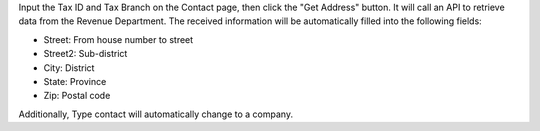 Input the Tax ID and Tax Branch on the Contact page,
then click the "Get Address" button.
It will call an API to retrieve data from the Revenue Department.
The received information will be automatically filled into the following fields:

- Street: From house number to street
- Street2: Sub-district
- City: District
- State: Province
- Zip: Postal code

Additionally, Type contact will automatically change to a company.
